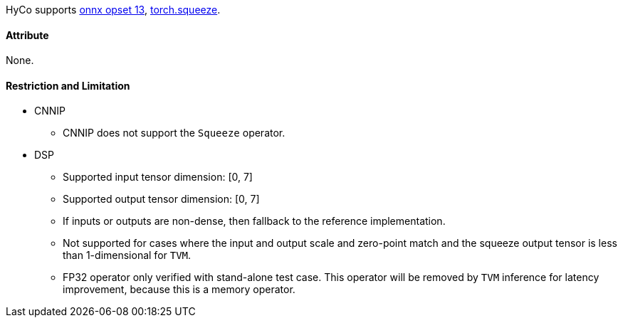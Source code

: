 HyCo supports https://github.com/onnx/onnx/blob/main/docs/Operators.md#Squeeze[onnx opset 13], https://pytorch.org/docs/stable/generated/torch.squeeze.html[torch.squeeze].

==== Attribute

None.

==== Restriction and Limitation

* CNNIP
** CNNIP does not support the `Squeeze` operator.

* DSP
** Supported input tensor dimension: [0, 7]
** Supported output tensor dimension: [0, 7]
** If inputs or outputs are non-dense, then fallback to the reference implementation.
** Not supported for cases where the input and output scale and zero-point match and the squeeze output tensor is less than 1-dimensional for `TVM`.
** FP32 operator only verified with stand-alone test case. This operator will be removed by `TVM` inference for latency improvement, because this is a memory operator.
